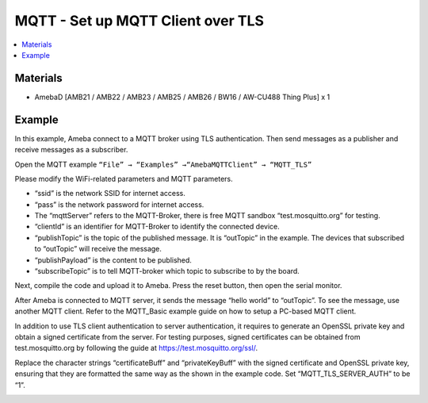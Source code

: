 MQTT - Set up MQTT Client over TLS
==================================

.. contents::
  :local:
  :depth: 2

Materials
---------

- AmebaD [AMB21 / AMB22 / AMB23 / AMB25 / AMB26 / BW16 / AW-CU488 Thing Plus] x 1

Example
-------

In this example, Ameba connect to a MQTT broker using TLS authentication. Then send messages as a publisher and receive messages as a subscriber.

Open the MQTT example ``“File” → “Examples” →“AmebaMQTTClient” → “MQTT_TLS”`` 

Please modify the WiFi-related parameters and MQTT parameters.

|image01|

- “ssid” is the network SSID for internet access.

- “pass” is the network password for internet access.

- The “mqttServer” refers to the MQTT-Broker, there is free MQTT sandbox “test.mosquitto.org” for testing.

- “clientId” is an identifier for MQTT-Broker to identify the connected device.

- “publishTopic” is the topic of the published message. It is “outTopic” in the example. The devices that subscribed to “outTopic” will receive the message.

- “publishPayload” is the content to be published.

- “subscribeTopic” is to tell MQTT-broker which topic to subscribe to by the board.


Next, compile the code and upload it to Ameba. Press the reset button, then open the serial monitor.

|image02|

After Ameba is connected to MQTT server, it sends the message “hello world” to “outTopic”. To see the message, use another MQTT client. Refer to the MQTT_Basic example guide on how to setup a PC-based MQTT client.

In addition to use TLS client authentication to server authentication, it requires to generate an OpenSSL private key and obtain a signed certificate from the server. For testing purposes, signed certificates can be obtained from test.mosquitto.org by following the guide at https://test.mosquitto.org/ssl/.

Replace the character strings “certificateBuff” and “privateKeyBuff” with the signed certificate and OpenSSL private key, ensuring that they are formatted the same way as the shown in the example code. Set “MQTT_TLS_SERVER_AUTH” to be “1”.


|image03|

.. |image01| image:: ../../../../_static/amebad/Example_Guides/MQTT/MQTT_Set_Up_MQTT_Client_Over_TLS/image01.png
   :width: 519
   :height: 240
.. |image02| image:: ../../../../_static/amebad/Example_Guides/MQTT/MQTT_Set_Up_MQTT_Client_Over_TLS/image02.png
   :width: 801
   :height: 289
.. |image03| image:: ../../../../_static/amebad/Example_Guides/MQTT/MQTT_Set_Up_MQTT_Client_Over_TLS/image03.png
   :width: 256
   :height: 51
